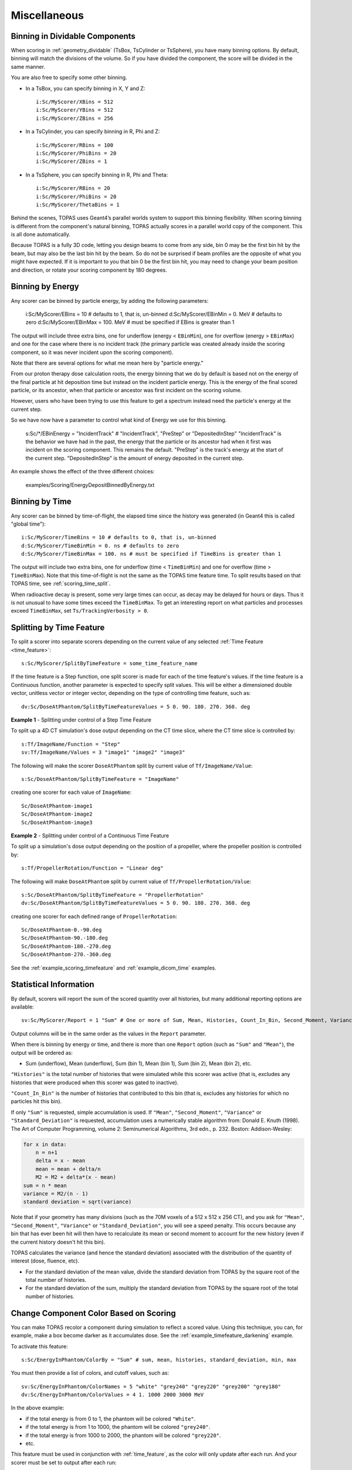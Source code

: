 Miscellaneous
-------------


.. _scoring_binning_space:

Binning in Dividable Components
~~~~~~~~~~~~~~~~~~~~~~~~~~~~~~~

When scoring in :ref:`geometry_dividable` (TsBox, TsCylinder or TsSphere), you have many binning options. By default, binning will match the divisions of the volume. So if you have divided the component, the score will be divided in the same manner.

You are also free to specify some other binning.

* In a TsBox, you can specify binning in X, Y and Z::

    i:Sc/MyScorer/XBins = 512
    i:Sc/MyScorer/YBins = 512
    i:Sc/MyScorer/ZBins = 256

* In a TsCylinder, you can specify binning in R, Phi and Z::

    i:Sc/MyScorer/RBins = 100
    i:Sc/MyScorer/PhiBins = 20
    i:Sc/MyScorer/ZBins = 1

* In a TsSphere, you can specify binning in R, Phi and Theta::

    i:Sc/MyScorer/RBins = 20
    i:Sc/MyScorer/PhiBins = 20
    i:Sc/MyScorer/ThetaBins = 1

Behind the scenes, TOPAS uses Geant4’s parallel worlds system to support this binning flexibility. When scoring binning is different from the component's natural binning, TOPAS actually scores in a parallel world copy of the component. This is all done automatically.

Because TOPAS is a fully 3D code, letting you design beams to come from any side, bin 0 may be the first bin hit by the beam, but may also be the last bin hit by the beam. So do not be surprised if beam profiles are the opposite of what you might have expected.
If it is important to you that bin 0 be the first bin hit,
you may need to change your beam position and direction,
or rotate your scoring component by 180 degrees.



.. _scoring_binning_energy:

Binning by Energy
~~~~~~~~~~~~~~~~~

Any scorer can be binned by particle energy, by adding the following parameters:

    i:Sc/MyScorer/EBins = 10 # defaults to 1, that is, un-binned
    d:Sc/MyScorer/EBinMin = 0. MeV # defaults to zero
    d:Sc/MyScorer/EBinMax = 100. MeV # must be specified if EBins is greater than 1

The output will include three extra bins, one for underflow (energy < ``EBinMin``), one for overflow (energy > ``EBinMax``) and one for the case where there is no incident track (the primary particle was created already inside the scoring component, so it was never incident upon the scoring component).

Note that there are several options for what me mean here by "particle energy."

From our proton therapy dose calculation roots, the energy binning that we do by default is based not on the energy of the final particle at hit deposition time but instead on the incident particle energy.
This is the energy of the final scored particle, or its ancestor, when that particle or ancestor was first incident on the scoring volume.

However, users who have been trying to use this feature to get a spectrum instead need the particle's energy at the current step.

So we have now have a parameter to control what kind of Energy we use for this binning.

    s:Sc/*/EBinEnergy = "IncidentTrack" # "IncidentTrack", "PreStep" or "DepositedInStep"
    "IncidentTrack" is the behavior we have had in the past, the energy that the particle or its ancestor had when it first was incident on the scoring component. This remains the default.
    "PreStep" is the track's energy at the start of the current step.
    "DepositedInStep" is the amount of energy deposited in the current step.

An example shows the effect of the three different choices:

    examples/Scoring/EnergyDepositBinnedByEnergy.txt



.. _scoring_binning_time:

Binning by Time
~~~~~~~~~~~~~~~

Any scorer can be binned by time-of-flight, the elapsed time since the history was generated (in Geant4 this is called "global time")::

    i:Sc/MyScorer/TimeBins = 10 # defaults to 0, that is, un-binned
    d:Sc/MyScorer/TimeBinMin = 0. ns # defaults to zero
    d:Sc/MyScorer/TimeBinMax = 100. ns # must be specified if TimeBins is greater than 1

The output will include two extra bins, one for underflow (time < ``TimeBinMin``) and one for overflow (time > ``TimeBinMax``). Note that this time-of-flight is not the same as the TOPAS time feature time. To split results based on that TOPAS time, see :ref:`scoring_time_split`.

When radioactive decay is present, some very large times can occur, as decay may be delayed for hours or days. Thus it is not unusual to have some times exceed the ``TimeBinMax``. To get an interesting report on what particles and processes exceed ``TimeBinMax``, set ``Ts/TrackingVerbosity > 0``.



.. _scoring_time_split:

Splitting by Time Feature
~~~~~~~~~~~~~~~~~~~~~~~~~

To split a scorer into separate scorers depending on the current value of any selected :ref:`Time Feature <time_feature>`::

    s:Sc/MyScorer/SplitByTimeFeature = some_time_feature_name

If the time feature is a Step function, one split scorer is made for each of the time feature's values. If the time feature is a Continuous function, another parameter is expected to specify split values. This will be either a dimensioned double vector, unitless vector or integer vector, depending on the type of controlling time feature, such as::

    dv:Sc/DoseAtPhantom/SplitByTimeFeatureValues = 5 0. 90. 180. 270. 360. deg

**Example 1** - Splitting under control of a Step Time Feature

To split up a 4D CT simulation's dose output depending on the CT time slice, where the CT time slice is controlled by::

    s:Tf/ImageName/Function = "Step"
    sv:Tf/ImageName/Values = 3 "image1" "image2" "image3"

The following will make the scorer ``DoseAtPhantom`` split by current value of ``Tf/ImageName/Value``::

    s:Sc/DoseAtPhantom/SplitByTimeFeature = "ImageName"

creating one scorer for each value of ``ImageName``::

    Sc/DoseAtPhantom-image1
    Sc/DoseAtPhantom-image2
    Sc/DoseAtPhantom-image3

**Example 2** - Splitting under control of a Continuous Time Feature

To split up a simulation's dose output depending on the position of a propeller, where the propeller position is controlled by::

    s:Tf/PropellerRotation/Function = "Linear deg"

The following will make ``DoseAtPhantom`` split by current value of ``Tf/PropellerRotation/Value``::

    s:Sc/DoseAtPhantom/SplitByTimeFeature = "PropellerRotation"
    dv:Sc/DoseAtPhantom/SplitByTimeFeatureValues = 5 0. 90. 180. 270. 360. deg

creating one scorer for each defined range of ``PropellerRotation``::

    Sc/DoseAtPhantom-0.-90.deg
    Sc/DoseAtPhantom-90.-180.deg
    Sc/DoseAtPhantom-180.-270.deg
    Sc/DoseAtPhantom-270.-360.deg

See the :ref:`example_scoring_timefeature` and :ref:`example_dicom_time` examples.



Statistical Information
~~~~~~~~~~~~~~~~~~~~~~~

By default, scorers will report the sum of the scored quantity over all histories, but many additional reporting options are available::

    sv:Sc/MyScorer/Report = 1 "Sum" # One or more of Sum, Mean, Histories, Count_In_Bin, Second_Moment, Variance, Standard_Deviation, Min, Max

Output columns will be in the same order as the values in the ``Report`` parameter.

When there is binning by energy or time, and there is more than one ``Report`` option (such as ``"Sum"`` and ``"Mean"``), the output will be ordered as:

* Sum (underflow), Mean (underflow), Sum (bin 1), Mean (bin 1), Sum (bin 2), Mean (bin 2), etc.

``"Histories"`` is the total number of histories that were simulated while this scorer was active (that is, excludes any histories that were produced when this scorer was gated to inactive).

``"Count_In_Bin"`` is the number of histories that contributed to this bin (that is, excludes any histories for which no particles hit this bin).

If only ``"Sum"`` is requested, simple accumulation is used.
If ``"Mean"``, ``"Second_Moment"``, ``"Variance"`` or ``"Standard_Deviation"`` is requested, accumulation uses a numerically stable algorithm from:
Donald E. Knuth (1998). The Art of Computer Programming, volume 2: Seminumerical Algorithms, 3rd edn., p. 232. Boston: Addison-Wesley:

.. code-block:: plain

    for x in data:
        n = n+1
        delta = x - mean
        mean = mean + delta/n
        M2 = M2 + delta*(x - mean)
    sum = n * mean
    variance = M2/(n - 1)
    standard deviation = sqrt(variance)

Note that if your geometry has many divisions (such as the 70M voxels of a 512 x 512 x 256 CT), and you ask for ``"Mean"``, ``"Second_Moment"``, ``"Variance"`` or ``"Standard_Deviation"``, you will see a speed penalty. This occurs because any bin that has ever been hit will then have to recalculate its mean or second moment to account for the new history (even if the current history doesn't hit this bin).

TOPAS calculates the variance (and hence the standard deviation) associated with the distribution of the quantity of interest (dose, fluence, etc).

* For the standard deviation of the mean value, divide the standard deviation from TOPAS by the square root of the total number of histories.
* For the standard deviation of the sum, multiply the standard deviation from TOPAS by the square root of the total number of histories.



Change Component Color Based on Scoring
~~~~~~~~~~~~~~~~~~~~~~~~~~~~~~~~~~~~~~~

You can make TOPAS recolor a component during simulation to reflect a scored value. Using this technique, you can, for example, make a box become darker as it accumulates dose. See the :ref:`example_timefeature_darkening` example.

To activate this feature::

    s:Sc/EnergyInPhantom/ColorBy = "Sum" # sum, mean, histories, standard_deviation, min, max

You must then provide a list of colors, and cutoff values, such as::

    sv:Sc/EnergyInPhantom/ColorNames = 5 "white" "grey240" "grey220" "grey200" "grey180"
    dv:Sc/EnergyInPhantom/ColorValues = 4 1. 1000 2000 3000 MeV

In the above example:

* if the total energy is from 0 to 1, the phantom will be colored ``"White"``.
* if the total energy is from 1 to 1000, the phantom will be colored ``"grey240"``.
* if the total energy is from 1000 to 2000, the phantom will be colored ``"grey220"``.
* etc.

This feature must be used in conjunction with :ref:`time_feature`, as the color will only update after each run. And your scorer must be set to output after each run::

    b:Sc/EnergyInPhantom/OutputAfterRun = "True"

This technique does not currently work in the :ref:`geometry_dividable` (TsBox, TsCylinder and TsSphere). We will add this capability in a future TOPAS release. For now it only works in simple components made of single Geant4 solids.

.. todo:: Allow coloring based on scoring for dividable components



Toggling a Scorer Off and On
~~~~~~~~~~~~~~~~~~~~~~~~~~~~

To turn off a scorer::

    b:Sc/MyScorer/Active = "False" # defaults to "True"

This feature can be combined with boolean :ref:`time_feature` to produce gated scoring.
If the scorer skipped any values due to being set inactive at any time, the total number of skipped values is written out at in the scoring summary.



Restoring Results from Files
~~~~~~~~~~~~~~~~~~~~~~~~~~~~

TOPAS provides an option to read back scored values so that you can then redo the scoring output with different options. Set the parameter::

    Ts/RestoreResultsFromFile = "True" # defaults to "False"

With this set, simulation will not be run, but instead the scored values will be restored from the output of previous TOPAS simulations. For each scorer, there must be an appropriate file to read back, specified by name and type::

    s:Sc/MyScorer1/InputFile = "MySavedFileName" # match exact case
    s:Sc/MyScorer1/InputType = "csv"

The file to read back in must contain the appropriate scored quantity, the appropriate binning, and sufficient information to provide the new ``Report`` options. So, for example, if you previously scored ``"Sum"`` and ``"Histories"``, you could now report ``"Sum"``, ``"Mean"``, ``"Histories"``, and a DVH.

This option is particularly handy if you have been using Outcome Modeling.
You can run additional Outcome Model calculations, or repeat previous calculations with different model parameters,
without having to repeat the full simulation.

This option can also be used to read in binary output and write out csv, or vice versa.
